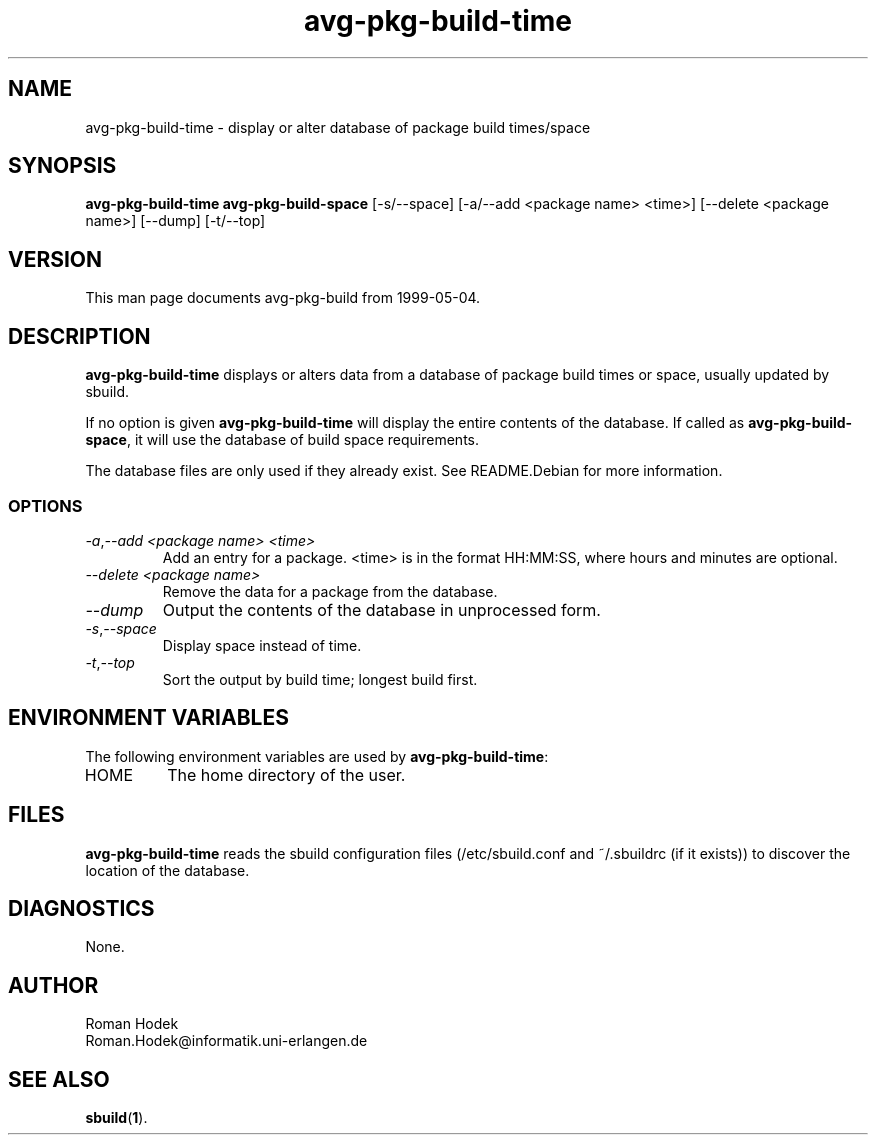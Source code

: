 .\"
.\" avg-pkg-build-time.1 - the *roff document processor source for the avg-pkg-build-time manual
.\"
.\" This file is part of Debian GNU/Linux's prepackaged version of wanna-build.
.\" Copyright (C) 1998 James Troup <james@nocrew.org>.
.\"
.\" This program is free software; you can redistribute it and/or modify
.\" it under the terms of the GNU General Public License as published by
.\" the Free Software Foundation; either version 2 of the License, or
.\" (at your option) any later version.
.\"
.\" This program is distributed in the hope that it will be useful,
.\" but WITHOUT ANY WARRANTY; without even the implied warranty of
.\" MERCHANTABILITY or FITNESS FOR A PARTICULAR PURPOSE.  See the
.\" GNU General Public License for more details.
.\"
.\" You should have received a copy of the GNU General Public License
.\" along with this program; if not, write to the Free Software
.\" Foundation, Inc., 51 Franklin St, Fifth Floor, Boston, MA  02110-1301 USA
.\"
.TH avg-pkg-build-time 1 .\" "Command Manual" 1998-11-17 "November 17, 1998"
.SH NAME
avg-pkg-build-time \- display or alter database of package build times/space
.SH SYNOPSIS
.B avg-pkg-build-time
.B avg-pkg-build-space
[\-s/\-\-space] [\-a/\-\-add <package name> <time>] [\-\-delete <package name>] [\-\-dump] [\-t/\-\-top]
.SH VERSION
This man page documents avg-pkg-build from 1999-05-04.
.SH DESCRIPTION
\fBavg-pkg-build-time\fR displays or alters data from a database of
package build times or space, usually updated by sbuild.
.PP
If no option is given \fBavg-pkg-build-time\fR will display the entire
contents of the database.  If called as \fBavg-pkg-build-space\fR, it
will use the database of build space requirements.
.PP
The database files are only used if they already exist.  See
README.Debian for more information.
.PP
.SS OPTIONS
.TP
.IR \-a , "--add <package name> <time>"
Add an entry for a package. <time> is in the format HH:MM:SS, where
hours and minutes are optional.
.TP
.IR "--delete <package name>"
Remove the data for a package from the database.
.TP
.IR "--dump"
Output the contents of the database in unprocessed form.
.TP
.IR \-s , "--space"
Display space instead of time.
.TP
.IR \-t , "--top"
Sort the output by build time; longest build first.
.SH ENVIRONMENT VARIABLES
The following environment variables are used by \fBavg-pkg-build-time\fR:
.IP "HOME"
The home directory of the user.
.SH FILES
\fBavg-pkg-build-time\fR reads the sbuild configuration files
(/etc/sbuild.conf and ~/.sbuildrc (if it exists)) to discover the
location of the database.
.SH DIAGNOSTICS
None.
.SH AUTHOR
.nf
Roman Hodek
Roman.Hodek@informatik.uni-erlangen.de
.fi
.SH "SEE ALSO"
.SP
.BR sbuild ( 1 ).

